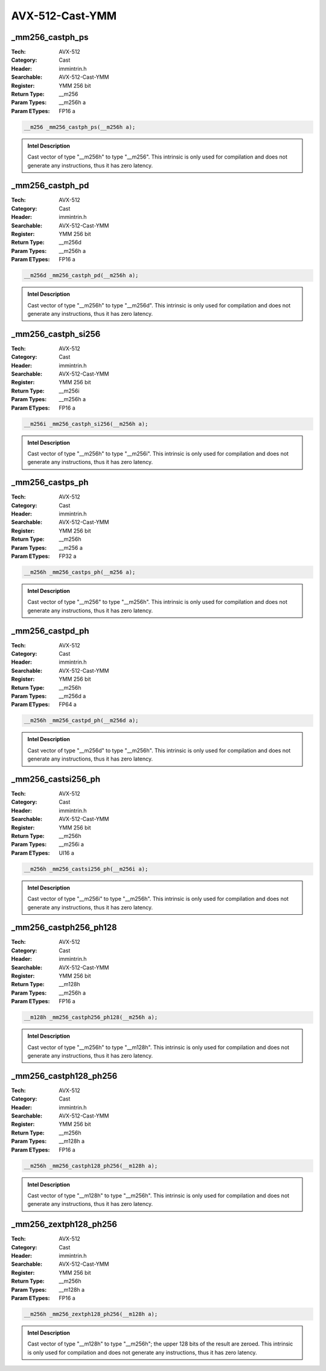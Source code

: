 AVX-512-Cast-YMM
================

_mm256_castph_ps
----------------
:Tech: AVX-512
:Category: Cast
:Header: immintrin.h
:Searchable: AVX-512-Cast-YMM
:Register: YMM 256 bit
:Return Type: __m256
:Param Types:
    __m256h a
:Param ETypes:
    FP16 a

.. code-block:: C

    __m256 _mm256_castph_ps(__m256h a);

.. admonition:: Intel Description

    Cast vector of type "__m256h" to type "__m256". This intrinsic is only used for compilation and does not generate any instructions, thus it has zero latency.

_mm256_castph_pd
----------------
:Tech: AVX-512
:Category: Cast
:Header: immintrin.h
:Searchable: AVX-512-Cast-YMM
:Register: YMM 256 bit
:Return Type: __m256d
:Param Types:
    __m256h a
:Param ETypes:
    FP16 a

.. code-block:: C

    __m256d _mm256_castph_pd(__m256h a);

.. admonition:: Intel Description

    Cast vector of type "__m256h" to type "__m256d". This intrinsic is only used for compilation and does not generate any instructions, thus it has zero latency.

_mm256_castph_si256
-------------------
:Tech: AVX-512
:Category: Cast
:Header: immintrin.h
:Searchable: AVX-512-Cast-YMM
:Register: YMM 256 bit
:Return Type: __m256i
:Param Types:
    __m256h a
:Param ETypes:
    FP16 a

.. code-block:: C

    __m256i _mm256_castph_si256(__m256h a);

.. admonition:: Intel Description

    Cast vector of type "__m256h" to type "__m256i". This intrinsic is only used for compilation and does not generate any instructions, thus it has zero latency.

_mm256_castps_ph
----------------
:Tech: AVX-512
:Category: Cast
:Header: immintrin.h
:Searchable: AVX-512-Cast-YMM
:Register: YMM 256 bit
:Return Type: __m256h
:Param Types:
    __m256 a
:Param ETypes:
    FP32 a

.. code-block:: C

    __m256h _mm256_castps_ph(__m256 a);

.. admonition:: Intel Description

    Cast vector of type "__m256" to type "__m256h". This intrinsic is only used for compilation and does not generate any instructions, thus it has zero latency.

_mm256_castpd_ph
----------------
:Tech: AVX-512
:Category: Cast
:Header: immintrin.h
:Searchable: AVX-512-Cast-YMM
:Register: YMM 256 bit
:Return Type: __m256h
:Param Types:
    __m256d a
:Param ETypes:
    FP64 a

.. code-block:: C

    __m256h _mm256_castpd_ph(__m256d a);

.. admonition:: Intel Description

    Cast vector of type "__m256d" to type "__m256h". This intrinsic is only used for compilation and does not generate any instructions, thus it has zero latency.

_mm256_castsi256_ph
-------------------
:Tech: AVX-512
:Category: Cast
:Header: immintrin.h
:Searchable: AVX-512-Cast-YMM
:Register: YMM 256 bit
:Return Type: __m256h
:Param Types:
    __m256i a
:Param ETypes:
    UI16 a

.. code-block:: C

    __m256h _mm256_castsi256_ph(__m256i a);

.. admonition:: Intel Description

    Cast vector of type "__m256i" to type "__m256h". This intrinsic is only used for compilation and does not generate any instructions, thus it has zero latency.

_mm256_castph256_ph128
----------------------
:Tech: AVX-512
:Category: Cast
:Header: immintrin.h
:Searchable: AVX-512-Cast-YMM
:Register: YMM 256 bit
:Return Type: __m128h
:Param Types:
    __m256h a
:Param ETypes:
    FP16 a

.. code-block:: C

    __m128h _mm256_castph256_ph128(__m256h a);

.. admonition:: Intel Description

    Cast vector of type "__m256h" to type "__m128h". This intrinsic is only used for compilation and does not generate any instructions, thus it has zero latency.

_mm256_castph128_ph256
----------------------
:Tech: AVX-512
:Category: Cast
:Header: immintrin.h
:Searchable: AVX-512-Cast-YMM
:Register: YMM 256 bit
:Return Type: __m256h
:Param Types:
    __m128h a
:Param ETypes:
    FP16 a

.. code-block:: C

    __m256h _mm256_castph128_ph256(__m128h a);

.. admonition:: Intel Description

    Cast vector of type "__m128h" to type "__m256h". This intrinsic is only used for compilation and does not generate any instructions, thus it has zero latency.

_mm256_zextph128_ph256
----------------------
:Tech: AVX-512
:Category: Cast
:Header: immintrin.h
:Searchable: AVX-512-Cast-YMM
:Register: YMM 256 bit
:Return Type: __m256h
:Param Types:
    __m128h a
:Param ETypes:
    FP16 a

.. code-block:: C

    __m256h _mm256_zextph128_ph256(__m128h a);

.. admonition:: Intel Description

    Cast vector of type "__m128h" to type "__m256h"; the upper 128 bits of the result are zeroed. This intrinsic is only used for compilation and does not generate any instructions, thus it has zero latency.

